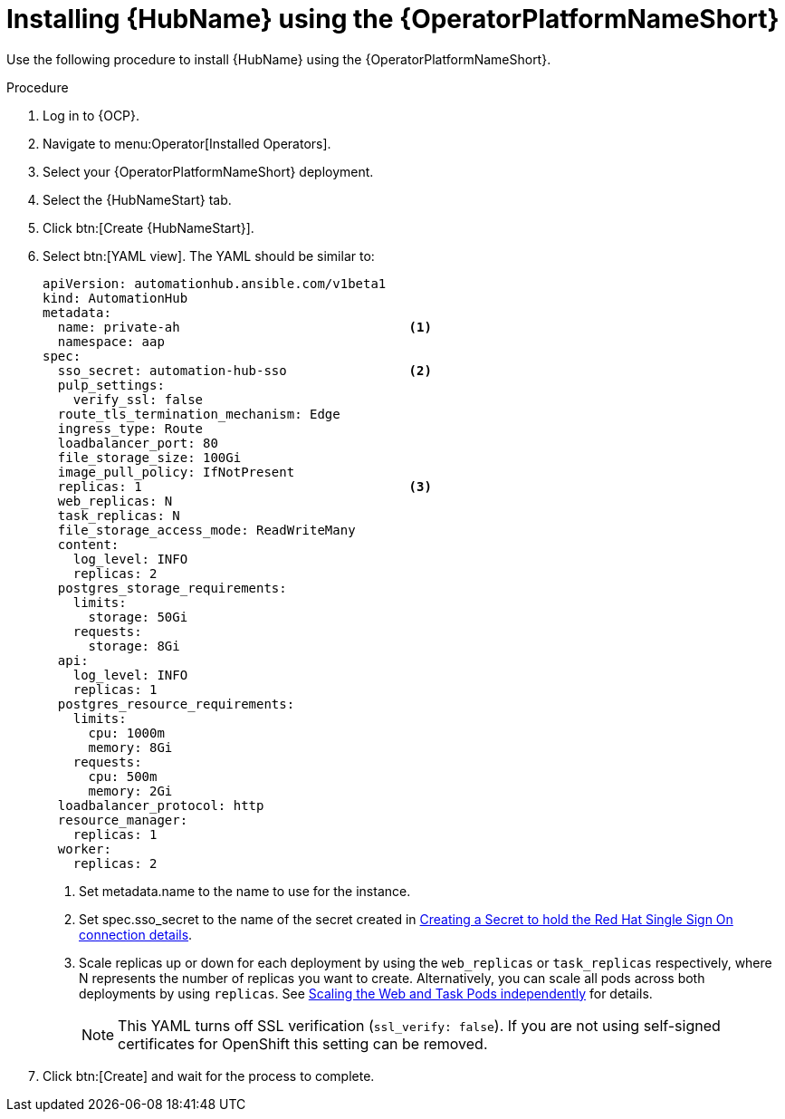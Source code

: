 [id="proc-installing-hub-using-operator_{context}"]

= Installing {HubName} using the {OperatorPlatformNameShort}

Use the following procedure to install {HubName} using the {OperatorPlatformNameShort}.

.Procedure

. Log in to {OCP}.
. Navigate to menu:Operator[Installed Operators].
. Select your {OperatorPlatformNameShort} deployment.
. Select the {HubNameStart} tab.
. Click btn:[Create {HubNameStart}].
. Select btn:[YAML view].
The YAML should be similar to:
+
[options="nowrap" subs="+quotes"]
----
apiVersion: automationhub.ansible.com/v1beta1
kind: AutomationHub
metadata:
  name: private-ah                              <1>
  namespace: aap
spec:
  sso_secret: automation-hub-sso                <2>
  pulp_settings:
    verify_ssl: false
  route_tls_termination_mechanism: Edge
  ingress_type: Route
  loadbalancer_port: 80
  file_storage_size: 100Gi
  image_pull_policy: IfNotPresent
  replicas: 1                                   <3>
  web_replicas: N
  task_replicas: N
  file_storage_access_mode: ReadWriteMany
  content:
    log_level: INFO
    replicas: 2
  postgres_storage_requirements:
    limits:
      storage: 50Gi
    requests:
      storage: 8Gi
  api:
    log_level: INFO
    replicas: 1
  postgres_resource_requirements:
    limits:
      cpu: 1000m
      memory: 8Gi
    requests:
      cpu: 500m
      memory: 2Gi
  loadbalancer_protocol: http
  resource_manager:
    replicas: 1
  worker:
    replicas: 2
----
+
<1> Set metadata.name to the name to use for the instance.
<2> Set spec.sso_secret to the name of the secret created in xref:proc-creating-a-secret_{context}[Creating a Secret to hold the Red Hat Single Sign On connection details].
<3> Scale replicas up or down for each deployment by using the `web_replicas` or `task_replicas` respectively, where N represents the number of replicas you want to create. Alternatively, you can scale all pods across both deployments by using `replicas`. See link:https://ansible.readthedocs.io/projects/awx-operator/en/latest/user-guide/advanced-configuration/scaling-the-web-and-task-pods-independently.html[Scaling the Web and Task Pods independently] for details.
+
[NOTE]
====
This YAML turns off SSL verification (`ssl_verify: false`).
If you are not using self-signed certificates for OpenShift this setting can be removed.
====

. Click btn:[Create] and wait for the process to complete.
